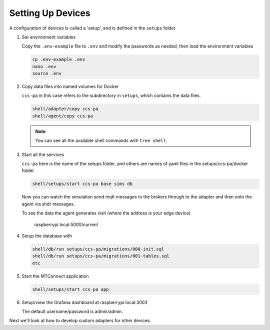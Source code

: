 *******************
Setting Up Devices
*******************

A configuration of devices is called a 'setup', and is defined in the ``setups`` folder.

.. #. Activate the Python virtual environment

..    (currently just used with the replay cmd, which doesn't work yet)

..    .. code:: console

..       source ~/.venv/ladder99-venv/bin/activate

#. Set environment variables

   Copy the ``.env-example`` file to ``.env`` and modify the passwords as needed, then load the environment variables

   .. code:: console

      cp .env-example .env
      nano .env   
      source .env

#. Copy data files into named volumes for Docker

   ``ccs-pa`` in this case refers to the subdirectory in ``setups``, which contains the data files.

   .. code:: console

      shell/adapter/copy ccs-pa
      shell/agent/copy ccs-pa

   .. note::

      You can see all the available shell commands with ``tree shell``.

#. Start all the services

   ``ccs-pa`` here is the name of the setups folder, and others are names of yaml files in the setups/ccs-pa/docker folder.

   .. code:: console
   
      shell/setups/start ccs-pa base sims db

   Now you can watch the simulation send mqtt messages to the brokers through to the adapter and then onto the agent via shdr messages. 

   To see the data the agent generates visit (where the address is your edge device)

      raspberrypi.local:5000/current
      
   .. image:: _images/agent.jpg

#. Setup the database with

   .. code:: console
      
      shell/db/run setups/ccs-pa/migrations/000-init.sql
      shell/db/run setups/ccs-pa/migrations/001-tables.sql
      etc

#. Start the MTConnect application

   .. code:: console

      shell/setups/start ccs-pa app

#. Setup/view the Grafana dashboard at raspberrypi.local:3003

   The default username/password is admin/admin.

Next we'll look at how to develop custom adapters for other devices.
